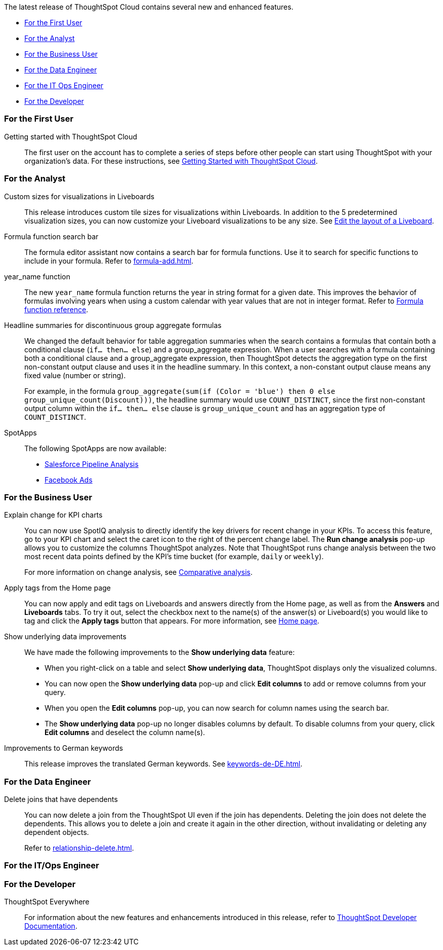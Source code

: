 The latest release of ThoughtSpot Cloud contains several new and enhanced features.

* <<8-8-0-cl-first,For the First User>>
* <<8-8-0-cl-analyst,For the Analyst>>
* <<8-8-0-cl-business-user,For the Business User>>
* <<8-8-0-cl-data-engineer,For the Data Engineer>>
* <<8-8-0-cl-it-ops-engineer,For the IT Ops Engineer>>
* <<8-8-0-cl-developer,For the Developer>>

[#8-8-0-cl-first]
=== For the First User

Getting started with ThoughtSpot Cloud::
The first user on the account has to complete a series of steps before other people can start using ThoughtSpot with your organization's data.
For these instructions, see xref:ts-cloud-getting-started.adoc[Getting Started with ThoughtSpot Cloud].

[#8-8-0-cl-analyst]
=== For the Analyst

Custom sizes for visualizations in Liveboards::
This release introduces custom tile sizes for visualizations within Liveboards. In addition to the 5 predetermined visualization sizes, you can now customize your Liveboard visualizations to be any size. See xref:liveboard-layout-edit.adoc#size[Edit the layout of a Liveboard].

Formula function search bar::
The formula editor assistant now contains a search bar for formula functions. Use it to search for specific functions to include in your formula. Refer to xref:formula-add.adoc[].

year_name function::
The new `year_name` formula function returns the year in string format for a given date. This improves the behavior of formulas involving years when using a custom calendar with year values that are not in integer format. Refer to xref:formula-reference.adoc#year_name[Formula function reference].

Headline summaries for discontinuous group aggregate formulas::
We changed the default behavior for table aggregation summaries when the search contains a formulas that contain both a conditional clause (`if... then... else`) and a group_aggregate expression. When a user searches with a formula containing both a conditional clause and a group_aggregate expression, then ThoughtSpot detects the aggregation type on the first non-constant output clause and uses it in the headline summary. In this context, a non-constant output clause means any fixed value (number or string).
+
For example, in the formula `group_aggregate(sum(if (Color = 'blue') then 0 else group_unique_count(Discount)))`, the headline summary would use `COUNT_DISTINCT`, since the first non-constant output column within the `if... then... else` clause is `group_unique_count` and has an aggregation type of `COUNT_DISTINCT`.

[#spotapps-8-9]
SpotApps::

The following SpotApps are now available:
* xref:spotapps-salesforce.adoc[Salesforce Pipeline Analysis]
* xref:spotapps-facebook.adoc[Facebook Ads]

[#8-8-0-cl-business-user]
=== For the Business User

Explain change for KPI charts::
You can now use SpotIQ analysis to directly identify the key drivers for recent change in your KPIs. To access this feature, go to your KPI chart and select the caret icon to the right of the percent change label. The *Run change analysis* pop-up allows you to customize the columns ThoughtSpot analyzes. Note that ThoughtSpot runs change analysis between the two most recent data points defined by the KPI’s time bucket (for example, `daily` or `weekly`).
+
For more information on change analysis,
see xref:spotiq-comparative.adoc[Comparative analysis].


Apply tags from the Home page::
You can now apply and edit tags on Liveboards and answers directly from the Home page, as well as from the *Answers* and *Liveboards* tabs. To try it out, select the checkbox next to the name(s) of the answer(s) or Liveboard(s) you would like to tag and click the *Apply tags* button that appears. For more information, see xref:thoughtspot-one-homepage.adoc#object-tag[Home page].

Show underlying data improvements::
We have made the following improvements to the *Show underlying data* feature:

* When you right-click on a table and select *Show underlying data*, ThoughtSpot displays only the visualized columns.
* You can now open the *Show underlying data* pop-up and click *Edit columns* to add or remove columns from your query.
* When you open the *Edit columns* pop-up, you can now search for column names using the search bar.
* The *Show underlying data* pop-up no longer disables columns by default. To disable columns from your query, click *Edit columns* and deselect the column name(s).

Improvements to German keywords::
This release improves the translated German keywords. See xref:keywords-de-DE.adoc[].

[#8-8-0-cl-data-engineer]
=== For the Data Engineer

[#join-deletion]
Delete joins that have dependents::
You can now delete a join from the ThoughtSpot UI even if the join has dependents. Deleting the join does not delete the dependents. This allows you to delete a join and create it again in the other direction, without invalidating or deleting any dependent objects.
+
Refer to xref:relationship-delete.adoc[].

[#8-8-0-cl-it-ops-engineer]
=== For the IT/Ops Engineer

////
(draft)
[#ts-eula-v2]
License agreement::
We made the following changes to the ThoughtSpot license agreement signing process:

* First-time admin users see a checkbox to agree to ThoughtSpot's terms and conditions upon login.
* Admin users on updated clusters see a banner to sign ThoughtSpot's terms and conditions within 30 days. You can click *Accept* on the banner, or from *Admin > Legal*. Note that users without admin permissions see a banner reminding them of the remaining days until an admin agrees to ThoughtSpot's end-user license agreement.
* If an admin user does not accept the ThoughtSpot terms and conditions within a 30-day period, cluster access is suspended for all users.

For more information, see link:https://www.thoughtspot.com/legal/thoughtspot-cloud-subscription-agreement[ThoughtSpot Cloud Subscription Agreement].
////

[#8-8-0-cl-developer]
=== For the Developer

ThoughtSpot Everywhere:: For information about the new features and enhancements introduced in this release, refer to https://developers.thoughtspot.com/docs/?pageid=whats-new[ThoughtSpot Developer Documentation^].
